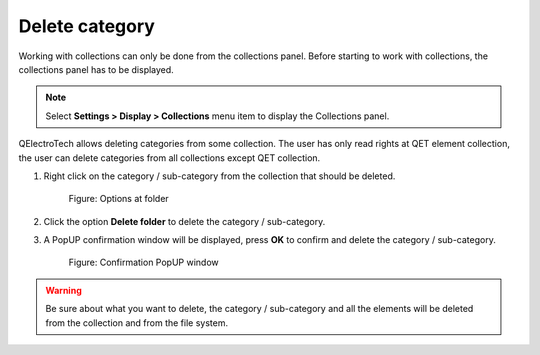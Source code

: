 .. _en/element/collection/delete_folder

===============
Delete category
===============

Working with collections can only be done from the collections panel. Before starting to work with 
collections, the collections panel has to be displayed. 

.. note::

   Select **Settings > Display > Collections** menu item to display the Collections panel.

QElectroTech allows deleting categories from some collection. The user has only read rights at QET element 
collection, the user can delete categories from all collections except QET collection.

1. Right click on the category / sub-category from the collection that should be deleted.

    .. figure:: graphics/qet_right_click_folder.png
        :align: center

        Figure: Options at folder

2. Click the option **Delete folder** to delete the category / sub-category.
3. A PopUP confirmation window will be displayed, press **OK** to confirm and delete the category / sub-category.

    .. figure:: graphics/qet_folder_delete.png
        :align: center

        Figure: Confirmation PopUP window

.. warning::

    Be sure about what you want to delete, the category / sub-category and all the elements 
    will be deleted from the collection and from the file system.
